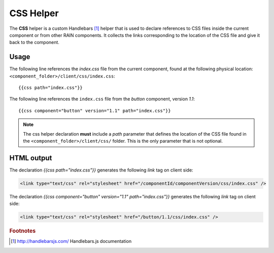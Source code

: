 ==========
CSS Helper
==========

The **CSS** helper is a custom Handlebars [#handlebars]_ helper that is used to declare references to CSS files
inside the current component or from other RAIN components. It collects the links corresponding to the location of the CSS file
and give it back to the component.

.. _handlebars-css-helper-usage:

-----
Usage
-----

The following line references the *index.css* file from the current component, found at the
following physical location: ``<component_folder>/client/css/index.css``::

{{css path="index.css"}}

The following line references the ``index.css`` file from the *button* component, version *1.1*::

{{css component="button" version="1.1" path="index.css"}}

.. note::

    The css helper declaration **must** include a *path* parameter that defines the location of the
    CSS file found in the ``<component_folder>/client/css/`` folder. This is the only parameter that
    is not optional.

-----------
HTML output
-----------

The declaration *{{css path="index.css"}}* generates the following *link* tag on client side:

.. code-block:: html

    <link type="text/css" rel="stylesheet" href="/componentId/componentVersion/css/index.css" />

The declaration *{{css component="button" version="1.1" path="index.css"}}* generates
the following *link* tag on client side:

.. code-block:: html

    <link type="text/css" rel="stylesheet" href="/button/1.1/css/index.css" />

.. seealso::

    :js:class:`CssHelper`
        CSS Helper API

    :doc:`../component_versioning`
        How RAIN handles multiple component versions

.. rubric:: Footnotes

.. [#handlebars] http://handlebarsjs.com/ Handlebars.js documentation
